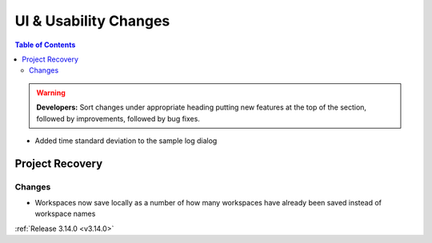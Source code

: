 ======================
UI & Usability Changes
======================

.. contents:: Table of Contents
   :local:

.. warning:: **Developers:** Sort changes under appropriate heading
    putting new features at the top of the section, followed by
    improvements, followed by bug fixes.

- Added time standard deviation to the sample log dialog

Project Recovery
----------------

Changes
#######
- Workspaces now save locally as a number of how many workspaces have already been saved instead of workspace names

:ref:`Release 3.14.0 <v3.14.0>`
